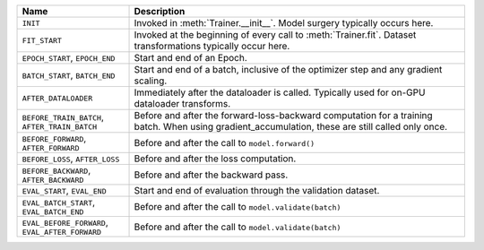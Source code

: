 
.. list-table::
    :widths: 25 75
    :header-rows: 1

    * - Name
      - Description
    * - ``INIT``
      - Invoked in :meth:`Trainer.__init__`. Model surgery typically occurs here.
    * - ``FIT_START``
      - Invoked at the beginning of every call to :meth:`Trainer.fit`. Dataset transformations typically occur here.
    * - ``EPOCH_START``, ``EPOCH_END``
      - Start and end of an Epoch.
    * - ``BATCH_START``, ``BATCH_END``
      - Start and end of a batch, inclusive of the optimizer step and any gradient scaling.
    * - ``AFTER_DATALOADER``
      - Immediately after the dataloader is called. Typically used for on-GPU dataloader transforms.
    * - ``BEFORE_TRAIN_BATCH``, ``AFTER_TRAIN_BATCH``
      - Before and after the forward-loss-backward computation for a training batch. When using gradient_accumulation, these are still called only once.
    * - ``BEFORE_FORWARD``, ``AFTER_FORWARD``
      - Before and after the call to ``model.forward()``
    * - ``BEFORE_LOSS``, ``AFTER_LOSS``
      - Before and after the loss computation.
    * - ``BEFORE_BACKWARD``, ``AFTER_BACKWARD``
      - Before and after the backward pass.
    * - ``EVAL_START``, ``EVAL_END``
      - Start and end of evaluation through the validation dataset.
    * - ``EVAL_BATCH_START``, ``EVAL_BATCH_END``
      - Before and after the call to ``model.validate(batch)``
    * - ``EVAL_BEFORE_FORWARD``, ``EVAL_AFTER_FORWARD``
      - Before and after the call to ``model.validate(batch)``
